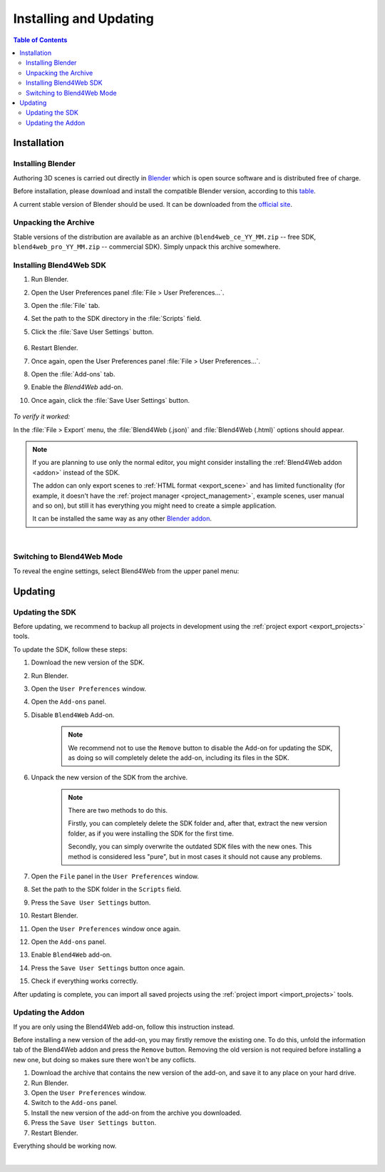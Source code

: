 .. _setup:

***********************
Installing and Updating
***********************

.. contents:: Table of Contents
    :depth: 3
    :backlinks: entry

Installation
============

.. _getting_started_install_blender:

Installing Blender
------------------

Authoring 3D scenes is carried out directly in `Blender <http://en.wikipedia.org/wiki/Blender_(software)>`_ which is open source software and is distributed free of charge.

Before installation, please download and install the compatible Blender version, according to this `table <https://www.blend4web.com/downloads/>`_.

A current stable version of Blender should be used. It can be downloaded from the `official site <http://www.blender.org/download>`_.

.. image:: src_images/setup/blender_first_run.png
   :align: center
   :width: 100%


Unpacking the Archive
---------------------

Stable versions of the distribution are available as an archive (``blend4web_ce_YY_MM.zip`` -- free SDK, ``blend4web_pro_YY_MM.zip`` -- commercial SDK). Simply unpack this archive somewhere.

Installing Blend4Web SDK
------------------------

#. Run Blender.

#. Open the User Preferences panel :file:`File > User Preferences...`.

#. Open the :file:`File` tab.

#. Set the path to the SDK directory in the :file:`Scripts` field.

#. Click the :file:`Save User Settings` button.

    .. image:: src_images/setup/user_preferences_sdk_path.png
       :align: center
       :width: 100%

#. Restart Blender.

#. Once again, open the User Preferences panel :file:`File > User Preferences...`.

#. Open the :file:`Add-ons` tab.

#. Enable the `Blend4Web` add-on.

#. Once again, click the :file:`Save User Settings` button.

    .. image:: src_images/setup/user_preferences_enable_addon.png
       :align: center
       :width: 100%

*To verify it worked:*

In the :file:`File > Export` menu, the :file:`Blend4Web (.json)` and :file:`Blend4Web (.html)` options should appear.

.. note::

    If you are planning to use only the normal editor, you might consider installing the :ref:`Blend4Web addon <addon>` instead of the SDK.

    The addon can only export scenes to :ref:`HTML format <export_scene>` and has limited functionality (for example, it doesn't have the :ref:`project manager <project_management>`, example scenes, user manual and so on), but still it has everything you might need to create a simple application.

    It can be installed the same way as any other `Blender addon <https://www.blender.org/manual/advanced/scripting/python/addons.html?highlight=install%20addon#installation-of-a-3rd-party-add-on>`_.


|


Switching to Blend4Web Mode
---------------------------

To reveal the engine settings, select Blend4Web from the upper panel menu:

.. image:: src_images/setup/first_steps_selecting_engine.png
   :align: center
   :width: 100%


Updating
========

Updating the SDK
----------------

Before updating, we recommend to backup all projects in development using the :ref:`project export <export_projects>` tools.

To update the SDK, follow these steps:

#. Download the new version of the SDK.

#. Run Blender.

#. Open the ``User Preferences`` window.

#. Open the ``Add-ons`` panel.

#. Disable ``Blend4Web`` Add-on.

    .. note::
        We recommend not to use the ``Remove`` button to disable the Add-on for updating the SDK, as doing so will completely delete the add-on, including its files in the SDK.

#. Unpack the new version of the SDK from the archive.

    .. note::
        There are two methods to do this.

        Firstly, you can completely delete the SDK folder and, after that, extract the new version folder, as if you were installing the SDK for the first time.

        Secondly, you can simply overwrite the outdated SDK files with the new ones. This method is considered less "pure", but in most cases it should not cause any problems.

#. Open the ``File`` panel in the ``User Preferences`` window.

#. Set the path to the SDK folder in the ``Scripts`` field.

#. Press the ``Save User Settings`` button.

#. Restart Blender.

#. Open the ``User Preferences`` window once again.

#. Open the ``Add-ons`` panel.

#. Enable ``Blend4Web`` add-on.

#. Press the ``Save User Settings`` button once again.

#. Check if everything works correctly.

After updating is complete, you can import all saved projects using the :ref:`project import <import_projects>` tools.

Updating the Addon
-------------------

If you are only using the Blend4Web add-on, follow this instruction instead.

Before installing a new version of the add-on, you may firstly remove the existing one. To do this, unfold the information tab of the Blend4Web addon and press the ``Remove`` button. Removing the old version is not required before installing a new one, but doing so makes sure there won't be any coflicts.

.. image:: src_images/setup/user_preferences_remove_addon.png
   :align: center
   :width: 100%

#. Download the archive that contains the new version of the add-on, and save it to any place on your hard drive.

#. Run Blender.

#. Open the ``User Preferences`` window.

#. Switch to the ``Add-ons`` panel.

#. Install the new version of the add-on from the archive you downloaded.

#. Press the ``Save User Settings button``.

#. Restart Blender.

Everything should be working now.

|

